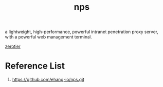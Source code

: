 :PROPERTIES:
:ID:       6eb00ce0-e2a8-45ed-9dd9-7b21331dd92e
:END:
#+title: nps

a lightweight, high-performance, powerful intranet penetration proxy server, with a powerful web management terminal.

[[id:4174804e-33a4-4d9f-85b1-0f62ab6c946b][zerotier]]

* Reference List
1. https://github.com/ehang-io/nps.git
